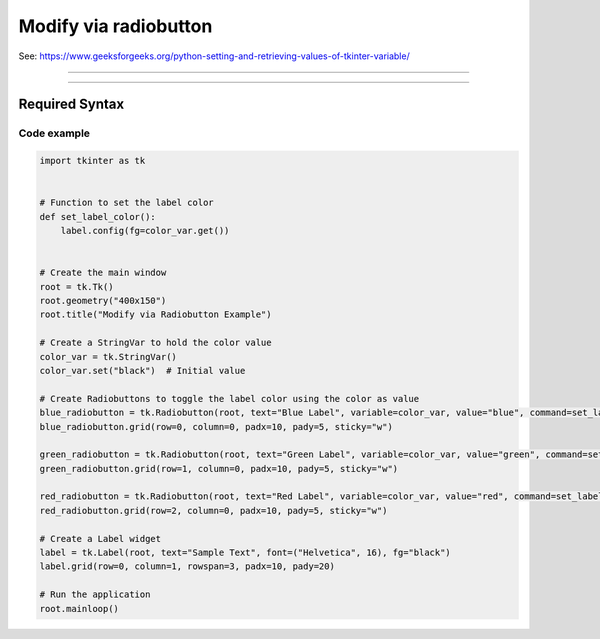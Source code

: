====================================================
Modify via radiobutton
====================================================

| See: https://www.geeksforgeeks.org/python-setting-and-retrieving-values-of-tkinter-variable/

----

.. image:: images/modify_via_radiobutton.png
    :scale: 100%

----

Required Syntax
-----------------------------------

.. py:class:: StringVar

    | Syntax: ``text_var = tk.StringVar()``
    | Description: Creates a Tkinter variable for holding string data.
    | Default: None
    | Example: ``text_var = tk.StringVar()``

.. py:method:: get

    | Syntax: ``current_value = text_var.get()``
    | Description: Retrieves the current value of the `StringVar`.
    | Default: None
    | Example: ``current_value = text_var.get()``

.. py:method:: set

    | Syntax: ``text_var.set("New Value")``
    | Description: Sets the value of the `StringVar` to the specified string.
    | Default: None
    | Example: ``text_var.set("black")``

.. py:attribute:: variable

    | Syntax: ``widget = tk.Radiobutton(parent, text="label", variable=variable, command=callback_function)``
    | Description: Associates a Tkinter variable with the Radiobutton state.
    | Default: None
    | Example: ``blue_radiobutton = tk.Radiobutton(root, text="Blue Label", variable=color_var, value="blue", command=set_label_color)``

.. py:attribute:: command

    | Syntax: ``button_widget = tk.BuRadiobuttontton(parent, command=callback_function)``
    | Description: Specifies the function to be called when the Radiobutton is clicked.
    | Default: ``None``
    | Example: ``button_widget = tk.Radiobutton(root, command=on_click)``


Code example
~~~~~~~~~~~~~~~~~~

.. code-block:: python

    import tkinter as tk


    # Function to set the label color
    def set_label_color():
        label.config(fg=color_var.get())


    # Create the main window
    root = tk.Tk()
    root.geometry("400x150")
    root.title("Modify via Radiobutton Example")

    # Create a StringVar to hold the color value
    color_var = tk.StringVar()
    color_var.set("black")  # Initial value

    # Create Radiobuttons to toggle the label color using the color as value
    blue_radiobutton = tk.Radiobutton(root, text="Blue Label", variable=color_var, value="blue", command=set_label_color)
    blue_radiobutton.grid(row=0, column=0, padx=10, pady=5, sticky="w")

    green_radiobutton = tk.Radiobutton(root, text="Green Label", variable=color_var, value="green", command=set_label_color)
    green_radiobutton.grid(row=1, column=0, padx=10, pady=5, sticky="w")

    red_radiobutton = tk.Radiobutton(root, text="Red Label", variable=color_var, value="red", command=set_label_color)
    red_radiobutton.grid(row=2, column=0, padx=10, pady=5, sticky="w")

    # Create a Label widget
    label = tk.Label(root, text="Sample Text", font=("Helvetica", 16), fg="black")
    label.grid(row=0, column=1, rowspan=3, padx=10, pady=20)

    # Run the application
    root.mainloop()
